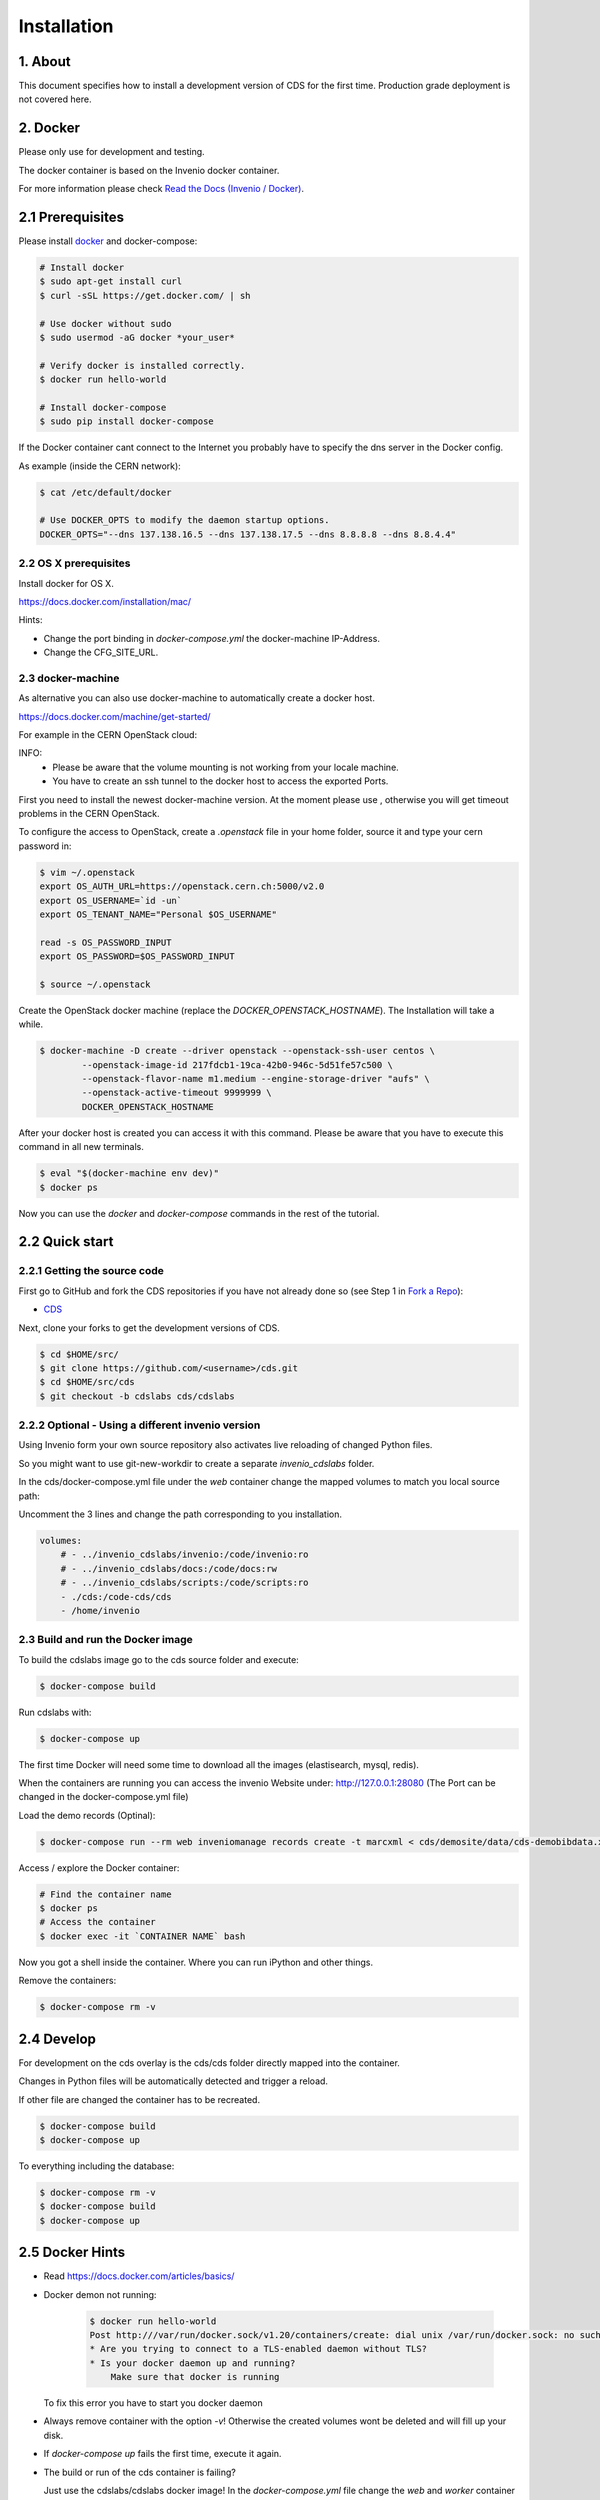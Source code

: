 Installation
=============

1. About
--------

This document specifies how to install a development version of CDS for the
first time. Production grade deployment is not covered here.

2. Docker
---------

Please only use for development and testing.

The docker container is based on the Invenio docker container.

For more information please check `Read the Docs (Invenio / Docker) <http://invenio.readthedocs.org/en/latest/developers/docker.html>`_.

2.1 Prerequisites
-----------------
Please install `docker <https://docs.docker.com/installation/ubuntulinux/>`_
and docker-compose:

.. code-block:: console

    # Install docker
    $ sudo apt-get install curl
    $ curl -sSL https://get.docker.com/ | sh

    # Use docker without sudo
    $ sudo usermod -aG docker *your_user*

    # Verify docker is installed correctly.
    $ docker run hello-world

    # Install docker-compose
    $ sudo pip install docker-compose


If the Docker container cant connect to the Internet you probably have to
specify the dns server in the Docker config.

As example (inside the CERN network):

.. code-block:: console

    $ cat /etc/default/docker

    # Use DOCKER_OPTS to modify the daemon startup options.
    DOCKER_OPTS="--dns 137.138.16.5 --dns 137.138.17.5 --dns 8.8.8.8 --dns 8.8.4.4"


2.2 OS X prerequisites
~~~~~~~~~~~~~~~~~~~~~~
Install docker for OS X.

https://docs.docker.com/installation/mac/

Hints:

- Change the port binding in `docker-compose.yml` the docker-machine IP-Address.
- Change the CFG_SITE_URL.


2.3 docker-machine
~~~~~~~~~~~~~~~~~~
As alternative you can also use docker-machine to automatically create a
docker host.

https://docs.docker.com/machine/get-started/

For example in the CERN OpenStack cloud:

INFO:
 - Please be aware that the volume mounting is not working from your
   locale machine.
 - You have to create an ssh tunnel to the docker host to access the exported
   Ports.

First you need to install the newest docker-machine version.
At the moment please use , otherwise you will get timeout problems in the CERN
OpenStack.

To configure the access to OpenStack, create a `.openstack` file in your
home folder, source it and type your cern password in:

.. code-block:: console

    $ vim ~/.openstack
    export OS_AUTH_URL=https://openstack.cern.ch:5000/v2.0
    export OS_USERNAME=`id -un`
    export OS_TENANT_NAME="Personal $OS_USERNAME"

    read -s OS_PASSWORD_INPUT
    export OS_PASSWORD=$OS_PASSWORD_INPUT

    $ source ~/.openstack


Create the OpenStack docker machine (replace the `DOCKER_OPENSTACK_HOSTNAME`).
The Installation will take a while.

.. code-block:: console

    $ docker-machine -D create --driver openstack --openstack-ssh-user centos \
            --openstack-image-id 217fdcb1-19ca-42b0-946c-5d51fe57c500 \
            --openstack-flavor-name m1.medium --engine-storage-driver "aufs" \
            --openstack-active-timeout 9999999 \
            DOCKER_OPENSTACK_HOSTNAME


After your docker host is created you can access it with this command.
Please be aware that you have to execute this command in all new terminals.

.. code-block:: console

    $ eval "$(docker-machine env dev)"
    $ docker ps


Now you can use the `docker` and `docker-compose` commands in the rest
of the tutorial.



2.2 Quick start
---------------
2.2.1 Getting the source code
~~~~~~~~~~~~~~~~~~~~~~~~~~~~~

First go to GitHub and fork the CDS repositories if you have
not already done so (see Step 1 in
`Fork a Repo <https://help.github.com/articles/fork-a-repo>`_):

- `CDS <https://github.com/CERNDocumentServer/cds>`_

Next, clone your forks to get the development versions of CDS.

.. code-block:: console

    $ cd $HOME/src/
    $ git clone https://github.com/<username>/cds.git
    $ cd $HOME/src/cds
    $ git checkout -b cdslabs cds/cdslabs



2.2.2 Optional - Using a different invenio version
~~~~~~~~~~~~~~~~~~~~~~~~~~~~~~~~~~~~~~~~~~~~~~~~~~
Using Invenio form your own source repository also activates live reloading
of changed Python files.

So you might want to use git-new-workdir to create a separate *invenio_cdslabs*
folder.

In the cds/docker-compose.yml file under the *web* container
change the mapped volumes to match you local source path:

Uncomment the 3 lines and change the path corresponding to you installation.

.. code-block:: yml

    volumes:
        # - ../invenio_cdslabs/invenio:/code/invenio:ro
        # - ../invenio_cdslabs/docs:/code/docs:rw
        # - ../invenio_cdslabs/scripts:/code/scripts:ro
        - ./cds:/code-cds/cds
        - /home/invenio



2.3 Build and run the Docker image
~~~~~~~~~~~~~~~~~~~~~~~~~~~~~~~~~~
To build the cdslabs image go to the cds source folder and execute:

.. code-block:: console

    $ docker-compose build

Run cdslabs with:

.. code-block:: console

    $ docker-compose up

The first time Docker will need some time to download all the images
(elastisearch, mysql, redis).

When the containers are running you can access the invenio Website under:
http://127.0.0.1:28080 (The Port can be changed in the docker-compose.yml file)

Load the demo records (Optinal):

.. code-block:: console

    $ docker-compose run --rm web inveniomanage records create -t marcxml < cds/demosite/data/cds-demobibdata.xml


Access / explore the Docker container:

.. code-block:: console

    # Find the container name
    $ docker ps
    # Access the container
    $ docker exec -it `CONTAINER NAME` bash

Now you got a shell inside the container. Where you can run iPython and other
things.

Remove the containers:

.. code-block:: console

    $ docker-compose rm -v


2.4 Develop
-----------
For development on the cds overlay is the cds/cds folder directly mapped
into the container.

Changes in Python files will be automatically detected and trigger a reload.

If other file are changed the container has to be recreated.

.. code-block:: console

    $ docker-compose build
    $ docker-compose up


To everything including the database:

.. code-block:: console

    $ docker-compose rm -v
    $ docker-compose build
    $ docker-compose up


2.5 Docker Hints
----------------

- Read https://docs.docker.com/articles/basics/

- Docker demon not running:

   .. code-block:: console

       $ docker run hello-world
       Post http:///var/run/docker.sock/v1.20/containers/create: dial unix /var/run/docker.sock: no such file or directory.
       * Are you trying to connect to a TLS-enabled daemon without TLS?
       * Is your docker daemon up and running?
           Make sure that docker is running


  To fix this error you have to start you docker daemon

- Always remove container with the option `-v`! Otherwise the created volumes
  wont be deleted and will fill up your disk.

- If `docker-compose up` fails the first time, execute it again.

- The build or run of the cds container is failing?

  Just use the cdslabs/cdslabs docker image!
  In the `docker-compose.yml` file change the `web` and `worker` container
  from build to use an image.

   .. code-block:: yml

       $ vim docker-compose.yml
       web:
           # Comment out
           # build: .
           # And remove the comment from
           image: cdslabs/cdslabs
       ...
       worker:
           # Comment out
           # build: .
           # And remove the comment from
           image: cdslabs/cdslabs
       ...


- Docker cleanup:

   .. code-block:: console

       # Delete all stopped docker containers with volumes
       $ docker rm -v `docker ps --no-trunc -aq`

       # Delete all images with no tags
       $ docker images | grep "<none>" | awk '{print $3}' | xargs docker rmi


   #Delete all unused volumes (BE CAREFUL)
   https://github.com/chadoe/docker-cleanup-volumes/blob/master/docker-cleanup-volumes.sh


**GREAT! You finished the Docker installation, you don't have to read the
Virtual environment chapter.**

3. Virtual enviroment
---------------------
3.1 Prerequisites
-----------------

If you haven't done it already, follow the section "2. Prerequisites" in
`First Steps with Invenio <http://invenio.readthedocs.org/en/latest/getting-started/first-steps.html#prerequisites>`_

3.1.1 OS X prerequisites
~~~~~~~~~~~~~~~~~~~~~~

For OS X it is recommended to install dependencies via Homebrew.
First install Homebrew and make sure you have the XCode command-line tools
(note you may need to install XCode via AppStore if you did not already do so):

.. code-block:: console

   $ ruby -e "$(curl -fsSL https://raw.githubusercontent.com/Homebrew/install/master/install)"
   $ xcode-select --install

Next install dependencies via Homebrew:

.. code-block:: console

   $ brew install python redis mysql libxml2 libxslt nodejs git rabbitmq
   $ npm install -g less@1.7.5 clean-css requirejs uglify-js bower
   $ pip install virtualenv virtualenv-wrapper

3.1.2 MySQL configuration (Needs review)
~~~~~~~~~~~~~~~~~~~~~~~~~~~~~~~~~~~~~~

The default MySQL configuration needs to be modified otherwise the database
loading will fail. Please add the following lines to ``my.cnf`` (located in ``/etc/my.cnf`` or ``/usr/local/etc/my.cnf``):

.. code-block:: ini

   [mysqld]
   max_allowed_packet=1G
   open_files_limit=4096

Additionally on OS X developer machines you will need to limit number of open files (defaults to 256 per process in OS X):

.. code-block:: ini

   [mysqld]
   # ...
   table_open_cache=250

Alternatively, you can also increase number of allowed files per process using:

.. code-block:: console

   $ launchctl limit maxfiles 65536

See http://stackoverflow.com/a/22773887 and
http://docs.basho.com/riak/latest/ops/tuning/open-files-limit/#Mac-OS-X for how
to persist the change.

3.2. Quick start
--------------

3.2.1. Getting the source code
~~~~~~~~~~~~~~~~~~~~~~~~~~~~

First go to GitHub and fork both Invenio and CDS repositories if you have
not already done so (see Step 1 in
`Fork a Repo <https://help.github.com/articles/fork-a-repo>`_):

- `Invenio <https://github.com/inveniosoftware/invenio>`_
- `CDS <https://github.com/CERNDocumentServer/cds>`_

Next, clone your forks to get development versions of Invenio and CDS.

.. code-block:: console

    $ cd $HOME/src/
    $ git clone https://github.com/<username>/invenio.git
    $ git clone https://github.com/<username>/cds.git

Make sure you configure upstream remote for the repository so you can fetch
updates to the repository.

.. code-block:: console

    $ cd $HOME/src/invenio
    $ git remote add upstream https://github.com/inveniosoftware/invenio.git
    $ git fetch upstream
    $ git remote add cds https://github.com/CERNDocumentServer/invenio.git
    $ git fetch cds
    $ cd $HOME/src/cds
    $ git remote add cds https://github.com/CERNDocumentServer/cds.git
    $ git fetch cds

3.2.2 Working environment
~~~~~~~~~~~~~~~~~~~~~~~

We recommend to work using
`virtual environments <http://www.virtualenv.org/>`_ so packages are installed
in an isolated environment . ``(cdslabs)$`` tells that your
*cdslabs* environment is the active one.

.. code-block:: console

    $ mkvirtualenv cdslabs
    (cdslabs)$ # we are in the cdslabs environment now and
    (cdslabs)$ # can leave it using the deactivate command.
    (cdslabs)$ deactivate
    $ # Now join it back, recreating it would fail.
    $ workon cdslabs
    (cdslabs)$ # That's all there is to know about it.

Let's create a working copy of the Invenio and CDS overlay source code in the
just created environment.

.. code-block:: console

    (cdslabs)$ cdvirtualenv
    (cdslabs)$ mkdir src; cd src
    (cdslabs)$ git-new-workdir $HOME/src/invenio/ invenio cdslabs
    (cdslabs)$ git-new-workdir $HOME/src/cds/ cds cdslabs

By default we checkout the development branches `cdslabs` for CDS and
`cdslabs` for Invenio.

TODO: Finish docs!

3.2.3 Installation
~~~~~~~~~~~~~~~~

The steps for installing CDS are nearly identical to a normal Invenio
installation:

.. code-block:: console

    (cdslabs)$ cdvirtualenv src/cds
    (cdslabs)$ pip install -r requirements.txt --exists-action i

.. NOTE::
   The option ``--exists-action i`` for ``pip install`` is needed to ensure that
   the Invenio source code we just cloned will not be overwritten. If you
   omit it, you will be prompted about which action to take.

If the Invenio is installed in development mode, you will need to compile the
translations manually.

.. code-block:: console

    (cdslabs)$ cdvirtualenv src/invenio
    (cdslabs)$ python setup.py compile_catalog

.. NOTE::
    Translation catalog is compiled automatically if you install
    using `python setup.py install`.

For development environments you should install our git commit hooks that checks
code according to our code quality standards:

.. code-block:: console

    (cdslabs)$ cd $HOME/src/invenio/
    (cdslabs)$ kwalitee githooks install
    (cdslabs)$ cd $HOME/src/cds/
    (cdslabs)$ kwalitee githooks install

3.2.4. Configuration
~~~~~~~~~~~~~~~~~~

Generate the secret key for your installation.

.. code-block:: console

    (cdslabs)$ inveniomanage config create secret-key

If you are planning to develop locally in multiple environments please run
the following commands.

.. code-block:: console

    (cdslabs)$ inveniomanage config set CFG_EMAIL_BACKEND flask_email.backends.console.Mail
    (cdslabs)$ inveniomanage config set CFG_BIBSCHED_PROCESS_USER $USER

By default the database name and username is set to `cds`. You mau want to
change that especially if you have multiple local installations:

.. code-block:: console

    (cdslabs)$ inveniomanage config set CFG_DATABASE_NAME <name>
    (cdslabs)$ inveniomanage config set CFG_DATABASE_USER <username>

Sometimes, depending on what is the final purpose of the installation, enabling
the debug mode could be usefull:

.. code-block:: console

    (cdslabs)$ inveniomanage config set DEBUG True

3.2.5. Assets
~~~~~~~~~~~

Assets in non-development mode may be combined and minified using various
filters. We need to set the path to the binaries if they are not in the
environment ``$PATH`` already.

.. code-block:: console

    # Global installation
    $ sudo npm install -g less@1.7.5 clean-css requirejs uglify-js bower

    or
    # Local installation
    $ workon cdslabs
    (cdslabs)$ cdvirtualenv
    (cdslabs)$ inveniomanage config set LESS_BIN `find $PWD/node_modules -iname lessc | head -1`
    (cdslabs)$ inveniomanage config set CLEANCSS_BIN `find $PWD/node_modules -iname cleancss | head -1`
    (cdslabs)$ inveniomanage config set REQUIREJS_BIN `find $PWD/node_modules -iname r.js | head -1`
    (cdslabs)$ inveniomanage config set UGLIFYJS_BIN `find $PWD/node_modules -iname uglifyjs | head -1`


Install the external JavaScript and CSS libraries:

.. code-block:: console

    (cdslabs)$ cdvirtualenv src/cds
    (cdslabs)$ inveniomanage bower -o bower.json
    (cdslabs)$ bower install


``inveniomanage collect`` will create the static folder with all
the required assets (JavaScript, CSS and images) from each module static folder
and bower. ``inveniomanage assets build`` will build minified and cleaned
assets using the once that have been copied to the static folder.

.. code-block:: console

    (cdslabs)$ inveniomanage config set COLLECT_STORAGE invenio_ext.collect.storage.link
    (cdslabs)$ inveniomanage collect
    (cdslabs)$ inveniomanage assets build

3.2.6. Initial data
~~~~~~~~~~~~~~~~~

**Troubleshooting:** As a developer, you may want to use the provided
``Procfile`` with `honcho <https://pypi.python.org/pypi/honcho>`_. It
starts all the services at once with nice colors. Be default, it also runs
`flower <https://pypi.python.org/pypi/flower>`_ which offers a web interface
to monitor the *Celery* tasks.

.. code-block:: console

    (cdslabs)$ cdvirtualenv src/cds
    (cdslabs)$ honcho start

Once you have everything installed and the __services running__ you can create
the database and populate it with initial data.

.. note::
    It is important to have all serices running as database init and database
    create will insert information already in Elasticseach anr will use celery
    as well to run tasks inside the redis queue.

.. code-block:: console

    $ # in a new terminal
    $ workon cdslabs
    (cdslabs)$ inveniomanage database init --user=root --password=$MYSQL_ROOT --yes-i-know
    (cdslabs)$ inveniomanage database create

.. 3.7. Background processes
.. ~~~~~~~~~~~~~~~~~~~~~~~~~
..
.. Now you should be able to run the development server. Invenio uses
.. `Celery <http://www.celeryproject.org/>`_ and `Redis <http://redis.io/>`_
.. which must be running alongside with the web server.
..
.. .. code-block:: console
..
..     $ # make sure that redis is running
..     $ sudo service redis-server status
..     redis-server is running
..     $ # or start it with start
..     $ sudo service redis-start start
..
..     $ # launch celery
..     $ workon cdslabs
..     (cdslabs)$ celeryd -E -A invenio.celery.celery --workdir=$VIRTUAL_ENV
..
..     $ # launch bibsched
..     (cdslabs)$ bibsched start
..
..     $ # in a new terminal
..     $ workon cdslabs
..     (cdslabs)$ inveniomanage runserver
..      * Running on http://0.0.0.0:4000/
..      * Restarting with reloader
..


When you have the servers running, it is possible to upload the demo records.

.. code-block:: console

    $ workon cdslabs
    (cdslabs)$ cdvirtualenv src/cds
    (cdslabs)$ inveniomanage records create -t marcxml < cds/demosite/data/cds-demobibdata.xml

.. NOTE::
    Sometimes the changes doesn't appear inmediatly when running the
    development server, simply stop honcho and start it again.

And you may now open your favourite web browser on
`http://0.0.0.0:4000/ <http://0.0.0.0:4000/>`_


3.3. Updating existing installation
~~~~~~~~~~~~~~~~~~~~~~~~~~~~~~~~~

First step update both Invenio and CDS repositories inside the virtualenv:

.. code-block:: console

    $ workon cdslabs
    (cdslabs)$ cdvirtualenv src/invenio
    (cdslabs)$ git fetch cds
    (cdslabs)$ git reset --hard cds/cdslabs
    (cdslabs)$ cdvirtualenv src/cds
    (cdslabs)$ git fetch cds
    (cdslabs)$ git pull # be carefull if you have local change, --rebase should help


With the new code in place run the installation process:

.. code-block:: console

    (cdslabs)$ cdvirtualenv src/cds
    (cdslabs)$ pip install -r requirements.txt --exists-action i

It might be the there are some new assets:

.. code-block:: console

    (cdslabs)$ cdvirtualenv src/cds
    (cdslabs)$ inveniomanage bower -o bower.json
    (cdslabs)$ bower install
    (cdslabs)$ inveniomanage collect
    (cdslabs)$ inveniomanage assets build

And it could be that the database schema has change:

.. code-block:: console

    (cdslabs)$ inveniomanage upgrader check
    # If any upgrade recepie is pending
    (cdslabs)$ inveniomanage upgrader run


4. Fetching pull requests
~~~~~~~~~~~~~~~~~~~~~~~~~

.. code-block:: console

    $ cd $HOME/src/invenio/
    $ vim .git/config

Add `fetch = +refs/pull/*/head:refs/remotes/upstream/pr/*` to the remote
`upstream` and `cds`

.. code-block:: ini

    [remote "upstream"]
        url = git://github.com/inveniosoftware/invenio.git
        fetch = +refs/heads/*:refs/remotes/upstream/*
        fetch = +refs/pull/*/head:refs/remotes/upstream/pr/*

    [remote "cds"]
        url = git://github.com/CERNDocumentServer/invenio.git
        fetch = +refs/heads/*:refs/remotes/upstream/*
        fetch = +refs/pull/*/head:refs/remotes/upstream/pr/*


.. code-block:: console

    $ cd $HOME/src/cds/
    $ vim .git/config

Add `fetch = +refs/pull/*/head:refs/remotes/upstream/pr/*` to the remote
`cds`.

.. code-block:: ini

    [remote "cds"]
        url = https://github.com/CERNDocumentServer/cds.git
        fetch = +refs/heads/*:refs/remotes/upstream/*
        fetch = +refs/pull/*/head:refs/remotes/upstream/pr/*
